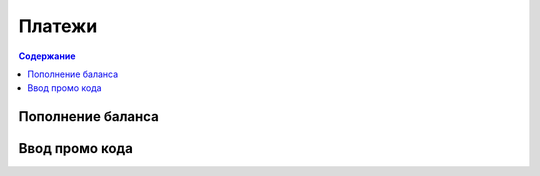 Платежи
=======
.. contents:: Содержание
   :depth: 3


Пополнение баланса
------------------

Ввод промо кода
---------------
